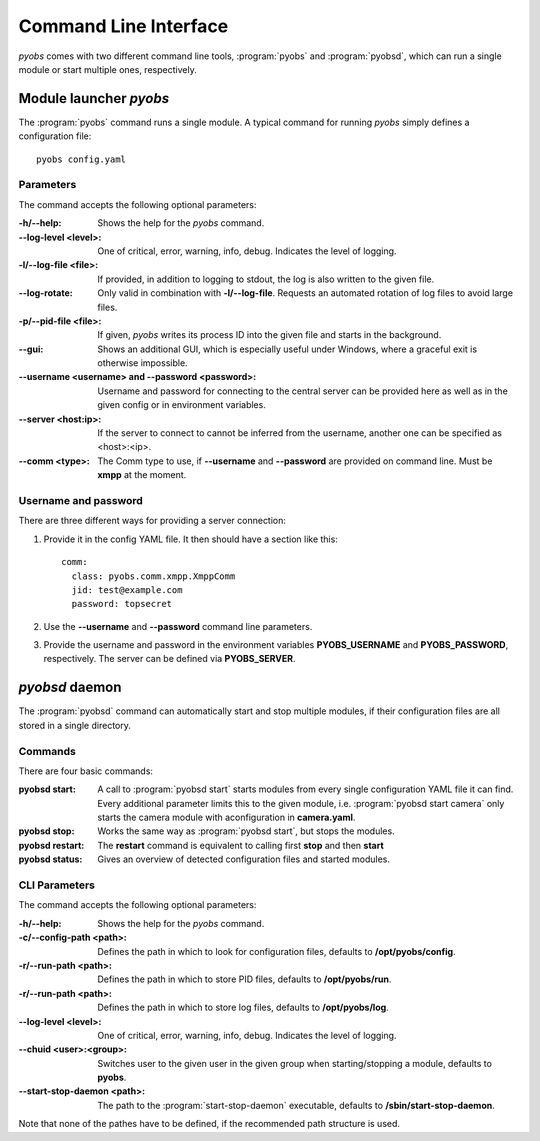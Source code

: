 Command Line Interface
======================
*pyobs* comes with two different command line tools, :program:`pyobs` and :program:`pyobsd`, which can run a single
module or start multiple ones, respectively.

.. _cli-pyobs:

Module launcher *pyobs*
-----------------------
The :program:`pyobs` command runs a single module. A typical command for running *pyobs* simply defines a configuration
file::

    pyobs config.yaml


Parameters
**********
The command accepts the following optional parameters:

:-h/--help:
    Shows the help for the *pyobs* command.

:--log-level <level>:
    One of critical, error, warning, info, debug. Indicates the level of logging.

:-l/--log-file <file>:
    If provided, in addition to logging to stdout, the log is also written to the given file.

:--log-rotate:
    Only valid in combination with **-l/--log-file**. Requests an automated rotation of log files to avoid
    large files.

:-p/--pid-file <file>:
    If given, *pyobs* writes its process ID into the given file and starts in the background.

:--gui:
    Shows an additional GUI, which is especially useful under Windows, where a graceful exit is otherwise
    impossible.

:--username <username> and --password <password>:
    Username and password for connecting to the central server can be provided here as well as in the given config
    or in environment variables.

:--server <host\:ip>:
    If the server to connect to cannot be inferred from the username, another one can be specified as <host>:<ip>.

:--comm <type>:
    The Comm type to use, if **--username** and **--password** are provided on command line. Must be **xmpp**
    at the moment.


Username and password
*********************
There are three different ways for providing a server connection:

1. Provide it in the config YAML file. It then should have a section like this::

    comm:
      class: pyobs.comm.xmpp.XmppComm
      jid: test@example.com
      password: topsecret

2. Use the **--username** and **--password** command line parameters.

3. Provide the username and password in the environment variables **PYOBS_USERNAME** and **PYOBS_PASSWORD**,
   respectively. The server can be defined via **PYOBS_SERVER**.

.. _cli-pyobsd:

*pyobsd* daemon
---------------
The :program:`pyobsd` command can automatically start and stop multiple modules, if their configuration files are all
stored in a single directory.

Commands
********
There are four basic commands:

:pyobsd start:
    A call to :program:`pyobsd start` starts modules from every single configuration YAML file it can find.
    Every additional parameter limits this to the given module, i.e. :program:`pyobsd start camera` only starts
    the camera module with aconfiguration in **camera.yaml**.

:pyobsd stop:
    Works the same way as :program:`pyobsd start`, but stops the modules.

:pyobsd restart:
    The **restart** command is equivalent to calling first **stop** and then **start**

:pyobsd status:
    Gives an overview of detected configuration files and started modules.

CLI Parameters
**************
The command accepts the following optional parameters:

:-h/--help:
    Shows the help for the *pyobs* command.

:-c/--config-path <path>:
    Defines the path in which to look for configuration files, defaults to **/opt/pyobs/config**.

:-r/--run-path <path>:
    Defines the path in which to store PID files, defaults to **/opt/pyobs/run**.

:-r/--run-path <path>:
    Defines the path in which to store log files, defaults to **/opt/pyobs/log**.

:--log-level <level>:
    One of critical, error, warning, info, debug. Indicates the level of logging.

:--chuid <user>\:<group>:
    Switches user to the given user in the given group when starting/stopping a module, defaults to **pyobs**.

:--start-stop-daemon <path>:
    The path to the :program:`start-stop-daemon` executable, defaults to **/sbin/start-stop-daemon**.

Note that none of the pathes have to be defined, if the recommended path structure is used.
